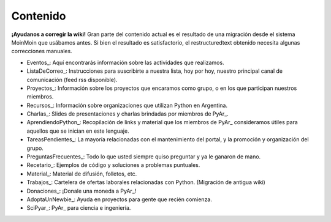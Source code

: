 Contenido
---------

.. class:: alert alert-warning

   **¡Ayudanos a corregir la wiki!**
   Gran parte del contenido actual es el resultado de una migración desde el sistema 
   MoinMoin que usábamos antes. Si bien el resultado es satisfactorio, el restructuredtext obtenido necesita 
   algunas correcciones manuales.


* Eventos_: Aquí encontrarás información sobre las actividades que realizamos.

* ListaDeCorreo_: Instrucciones para suscribirte a nuestra lista, hoy por hoy, nuestro principal canal de comunicación (feed rss disponible).

* Proyectos_: Información sobre los proyectos que encaramos como grupo, o en los que participan nuestros miembros.

* Recursos_: Información sobre organizaciones que utilizan Python en Argentina.

* Charlas_: Slides de presentaciones y charlas brindadas por miembros de PyAr_.

* AprendiendoPython_: Recopilación de links y material que los miembros de PyAr_ consideramos útiles para aquellos que se inician en este lenguaje.

* TareasPendientes_: La mayoría relacionadas con el mantenimiento del portal, y la promoción y organización del grupo.

* PreguntasFrecuentes_: Todo lo que usted siempre quiso preguntar y ya le ganaron de mano.

* Recetario_: Ejemplos de código y soluciones a problemas puntuales.

* Material_: Material de difusión, folletos, etc.

* Trabajos_: Cartelera de ofertas laborales relacionadas con Python. (Migración de antigua wiki)

* Donaciones_: ¡Donale una moneda a PyAr_!

* AdoptaUnNewbie_: Ayuda en proyectos para gente que recién comienza.

* SciPyar_: PyAr_ para ciencia e ingeniería.

